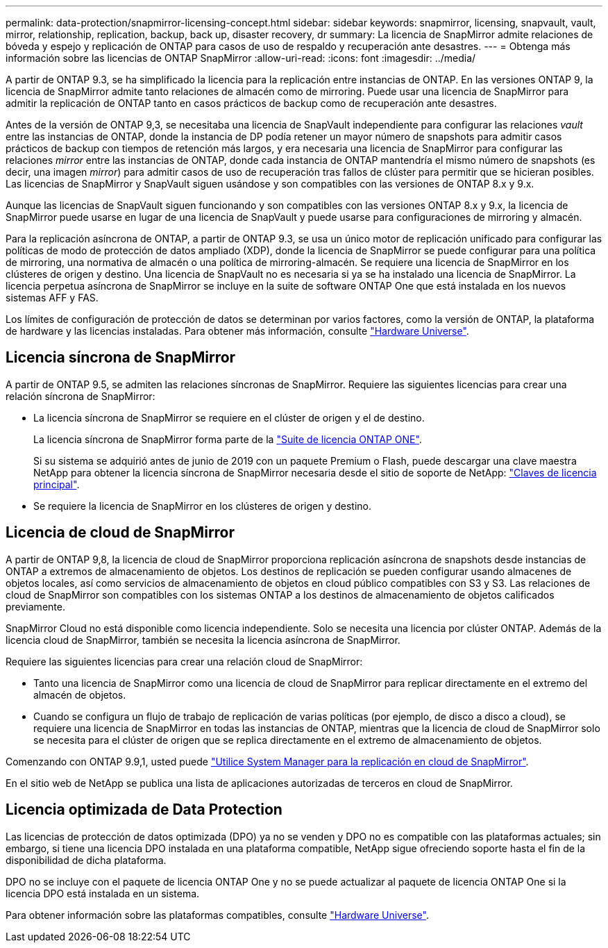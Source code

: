 ---
permalink: data-protection/snapmirror-licensing-concept.html 
sidebar: sidebar 
keywords: snapmirror, licensing, snapvault, vault, mirror, relationship, replication, backup, back up, disaster recovery, dr 
summary: La licencia de SnapMirror admite relaciones de bóveda y espejo y replicación de ONTAP para casos de uso de respaldo y recuperación ante desastres. 
---
= Obtenga más información sobre las licencias de ONTAP SnapMirror
:allow-uri-read: 
:icons: font
:imagesdir: ../media/


[role="lead"]
A partir de ONTAP 9.3, se ha simplificado la licencia para la replicación entre instancias de ONTAP. En las versiones ONTAP 9, la licencia de SnapMirror admite tanto relaciones de almacén como de mirroring. Puede usar una licencia de SnapMirror para admitir la replicación de ONTAP tanto en casos prácticos de backup como de recuperación ante desastres.

Antes de la versión de ONTAP 9,3, se necesitaba una licencia de SnapVault independiente para configurar las relaciones _vault_ entre las instancias de ONTAP, donde la instancia de DP podía retener un mayor número de snapshots para admitir casos prácticos de backup con tiempos de retención más largos, y era necesaria una licencia de SnapMirror para configurar las relaciones _mirror_ entre las instancias de ONTAP, donde cada instancia de ONTAP mantendría el mismo número de snapshots (es decir, una imagen _mirror_) para admitir casos de uso de recuperación tras fallos de clúster para permitir que se hicieran posibles. Las licencias de SnapMirror y SnapVault siguen usándose y son compatibles con las versiones de ONTAP 8.x y 9.x.

Aunque las licencias de SnapVault siguen funcionando y son compatibles con las versiones ONTAP 8.x y 9.x, la licencia de SnapMirror puede usarse en lugar de una licencia de SnapVault y puede usarse para configuraciones de mirroring y almacén.

Para la replicación asíncrona de ONTAP, a partir de ONTAP 9.3, se usa un único motor de replicación unificado para configurar las políticas de modo de protección de datos ampliado (XDP), donde la licencia de SnapMirror se puede configurar para una política de mirroring, una normativa de almacén o una política de mirroring-almacén. Se requiere una licencia de SnapMirror en los clústeres de origen y destino. Una licencia de SnapVault no es necesaria si ya se ha instalado una licencia de SnapMirror. La licencia perpetua asíncrona de SnapMirror se incluye en la suite de software ONTAP One que está instalada en los nuevos sistemas AFF y FAS.

Los límites de configuración de protección de datos se determinan por varios factores, como la versión de ONTAP, la plataforma de hardware y las licencias instaladas. Para obtener más información, consulte https://hwu.netapp.com/["Hardware Universe"^].



== Licencia síncrona de SnapMirror

A partir de ONTAP 9.5, se admiten las relaciones síncronas de SnapMirror. Requiere las siguientes licencias para crear una relación síncrona de SnapMirror:

* La licencia síncrona de SnapMirror se requiere en el clúster de origen y el de destino.
+
La licencia síncrona de SnapMirror forma parte de la link:../system-admin/manage-licenses-concept.html["Suite de licencia ONTAP ONE"].

+
Si su sistema se adquirió antes de junio de 2019 con un paquete Premium o Flash, puede descargar una clave maestra NetApp para obtener la licencia síncrona de SnapMirror necesaria desde el sitio de soporte de NetApp: https://mysupport.netapp.com/NOW/knowledge/docs/olio/guides/master_lickey/["Claves de licencia principal"^].

* Se requiere la licencia de SnapMirror en los clústeres de origen y destino.




== Licencia de cloud de SnapMirror

A partir de ONTAP 9,8, la licencia de cloud de SnapMirror proporciona replicación asíncrona de snapshots desde instancias de ONTAP a extremos de almacenamiento de objetos. Los destinos de replicación se pueden configurar usando almacenes de objetos locales, así como servicios de almacenamiento de objetos en cloud público compatibles con S3 y S3. Las relaciones de cloud de SnapMirror son compatibles con los sistemas ONTAP a los destinos de almacenamiento de objetos calificados previamente.

SnapMirror Cloud no está disponible como licencia independiente. Solo se necesita una licencia por clúster ONTAP. Además de la licencia cloud de SnapMirror, también se necesita la licencia asíncrona de SnapMirror.

Requiere las siguientes licencias para crear una relación cloud de SnapMirror:

* Tanto una licencia de SnapMirror como una licencia de cloud de SnapMirror para replicar directamente en el extremo del almacén de objetos.
* Cuando se configura un flujo de trabajo de replicación de varias políticas (por ejemplo, de disco a disco a cloud), se requiere una licencia de SnapMirror en todas las instancias de ONTAP, mientras que la licencia de cloud de SnapMirror solo se necesita para el clúster de origen que se replica directamente en el extremo de almacenamiento de objetos.


Comenzando con ONTAP 9.9,1, usted puede link:cloud-backup-with-snapmirror-task.html["Utilice System Manager para la replicación en cloud de SnapMirror"].

En el sitio web de NetApp se publica una lista de aplicaciones autorizadas de terceros en cloud de SnapMirror.



== Licencia optimizada de Data Protection

Las licencias de protección de datos optimizada (DPO) ya no se venden y DPO no es compatible con las plataformas actuales; sin embargo, si tiene una licencia DPO instalada en una plataforma compatible, NetApp sigue ofreciendo soporte hasta el fin de la disponibilidad de dicha plataforma.

DPO no se incluye con el paquete de licencia ONTAP One y no se puede actualizar al paquete de licencia ONTAP One si la licencia DPO está instalada en un sistema.

Para obtener información sobre las plataformas compatibles, consulte https://hwu.netapp.com/["Hardware Universe"^].
